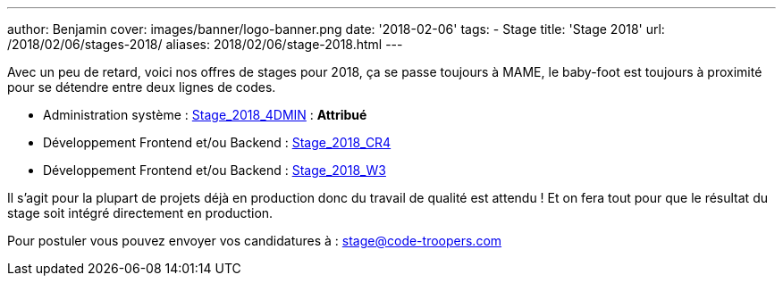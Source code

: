 ---
author: Benjamin
cover: images/banner/logo-banner.png
date: '2018-02-06'
tags:
- Stage
title: 'Stage 2018'
url: /2018/02/06/stages-2018/
aliases: 2018/02/06/stage-2018.html
---

Avec un peu de retard, voici nos offres de stages pour 2018, ça se passe toujours à MAME, le baby-foot est toujours à proximité pour se détendre entre deux lignes de codes.

- [line-through]#Administration système : https://code-troopers.com/files/Stage_2018_4DMIN.pdf[Stage_2018_4DMIN]# : *Attribué*
- [line-through]#Développement Frontend et/ou Backend : https://code-troopers.com/files/Stage_2018_CR4.pdf[Stage_2018_CR4]#
- [line-through]#Développement Frontend et/ou Backend : https://code-troopers.com/files/Stage_2018_W3.pdf[Stage_2018_W3]#

Il s'agit pour la plupart de projets déjà en production donc du travail de qualité est attendu ! Et on fera tout pour que le résultat du stage soit intégré directement en production.

Pour postuler vous pouvez envoyer vos candidatures à : stage@code-troopers.com

